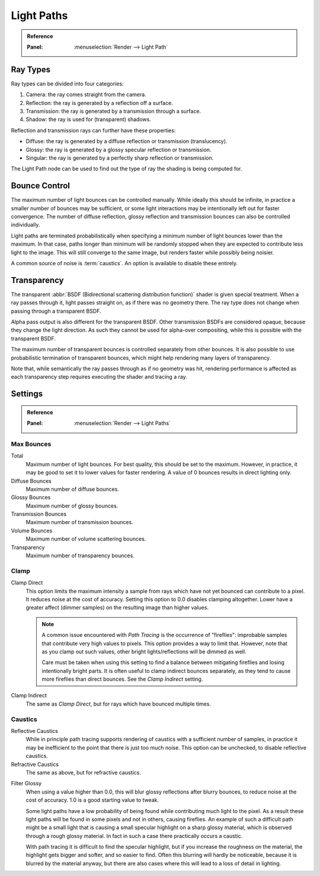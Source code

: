 
***********
Light Paths
***********

.. admonition:: Reference
   :class: refbox

   :Panel:     :menuselection:`Render --> Light Path`


Ray Types
=========

Ray types can be divided into four categories:

#. Camera: the ray comes straight from the camera.
#. Reflection: the ray is generated by a reflection off a surface.
#. Transmission: the ray is generated by a transmission through a surface.
#. Shadow: the ray is used for (transparent) shadows.

Reflection and transmission rays can further have these properties:

- Diffuse: the ray is generated by a diffuse reflection or transmission (translucency).
- Glossy: the ray is generated by a glossy specular reflection or transmission.
- Singular: the ray is generated by a perfectly sharp reflection or transmission.

The Light Path node can be used to find out the type of ray the shading is being computed for.

.. figure:: /images/render_cycles_render-settings_light-paths_rays.svg
   :align: center


Bounce Control
==============

The maximum number of light bounces can be controlled manually.
While ideally this should be infinite,
in practice a smaller number of bounces may be sufficient,
or some light interactions may be intentionally left out for faster convergence.
The number of diffuse reflection,
glossy reflection and transmission bounces can also be controlled individually.

Light paths are terminated probabilistically when specifying a minimum number of light bounces
lower than the maximum. In that case, paths longer than minimum will be randomly stopped when
they are expected to contribute less light to the image.
This will still converge to the same image, but renders faster while possibly being noisier.

A common source of noise is :term:`caustics`. An option is available to disable these entirely.


.. _render-cycles-light-paths-transparency:

Transparency
============

The transparent :abbr:`BSDF (Bidirectional scattering distribution function)` shader is given
special treatment. When a ray passes through it, light passes straight on,
as if there was no geometry there.
The ray type does not change when passing through a transparent BSDF.

Alpha pass output is also different for the transparent BSDF.
Other transmission BSDFs are considered opaque,
because they change the light direction. As such they cannot be used for
alpha-over compositing, while this is possible with the transparent BSDF.

The maximum number of transparent bounces is controlled separately from other bounces.
It is also possible to use probabilistic termination of transparent bounces,
which might help rendering many layers of transparency.

Note that, while semantically the ray passes through as if no geometry was hit,
rendering performance is affected as each transparency step requires executing the shader and tracing a ray.

.. seealso::

   The object :ref:`ray visibility <cycles-ray-visibility>` settings.


.. _render-cycles-integrator-light-paths:

Settings
========

.. admonition:: Reference
   :class: refbox

   :Panel:     :menuselection:`Render --> Light Paths`


.. _cycles-bounces:

Max Bounces
-----------

Total
   Maximum number of light bounces. For best quality, this should be set to the maximum.
   However, in practice, it may be good to set it to lower values for faster rendering.
   A value of 0 bounces results in direct lighting only.

Diffuse Bounces
   Maximum number of diffuse bounces.
Glossy Bounces
   Maximum number of glossy bounces.
Transmission Bounces
   Maximum number of transmission bounces.
Volume Bounces
   Maximum number of volume scattering bounces.
Transparency
   Maximum number of transparency bounces.


Clamp
-----

Clamp Direct
   This option limits the maximum intensity a sample from rays which have not yet bounced can contribute to a pixel.
   It reduces noise at the cost of accuracy. Setting this option to 0.0 disables clamping altogether.
   Lower have a greater affect (dimmer samples) on the resulting image than higher values.

   .. note::

      A common issue encountered with *Path Tracing* is the occurrence of "fireflies":
      improbable samples that contribute very high values to pixels.
      This option provides a way to limit that. However, note that as you clamp out such values,
      other bright lights/reflections will be dimmed as well.

      Care must be taken when using this setting to find a balance between mitigating fireflies and
      losing intentionally bright parts. It is often useful to clamp indirect bounces separately,
      as they tend to cause more fireflies than direct bounces. See the *Clamp Indirect* setting.

Clamp Indirect
   The same as *Clamp Direct*, but for rays which have bounced multiple times.


Caustics
--------

.. _render-cycles-integrator-no-caustics:

Reflective Caustics
   While in principle path tracing supports rendering of caustics with a sufficient number of samples,
   in practice it may be inefficient to the point that there is just too much noise.
   This option can be unchecked, to disable reflective caustics.
Refractive Caustics
   The same as above, but for refractive caustics.


.. _render-cycles-integrator-filter-glossy:

Filter Glossy
   When using a value higher than 0.0, this will blur glossy reflections after blurry bounces,
   to reduce noise at the cost of accuracy. 1.0 is a good starting value to tweak.

   Some light paths have a low probability of being found while contributing much light to the pixel.
   As a result these light paths will be found in some pixels and not in others, causing fireflies.
   An example of such a difficult path might be a small light that is causing a small specular highlight
   on a sharp glossy material, which is observed through a rough glossy material.
   In fact in such a case there practically occurs a caustic.

   With path tracing it is difficult to find the specular highlight,
   but if you increase the roughness on the material, the highlight gets bigger and softer, and so easier to find.
   Often this blurring will hardly be noticeable, because it is blurred by the material anyway,
   but there are also cases where this will lead to a loss of detail in lighting.

.. seealso::

   See :ref:`Reducing Noise <render-cycles-reducing-noise-clamp-samples>`
   for examples of the clamp settings in use.
